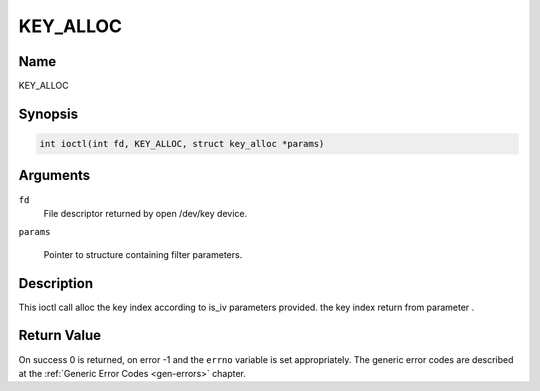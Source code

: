 .. Permission is granted to copy, distribute and/or modify this
.. document under the terms of the GNU Free Documentation License,
.. Version 1.1 or any later version published by the Free Software
.. Foundation, with no Invariant Sections, no Front-Cover Texts
.. and no Back-Cover Texts. A copy of the license is included at
.. Documentation/media/uapi/fdl-appendix.rst.
..
.. TODO: replace it to GFDL-1.1-or-later WITH no-invariant-sections

.. _KEY_ALLOC:

==============
KEY_ALLOC
==============

Name
----

KEY_ALLOC


Synopsis
--------
.. code-block:: c

     int ioctl(int fd, KEY_ALLOC, struct key_alloc *params)

Arguments
---------

``fd``
    File descriptor returned by open /dev/key device.

``params``

    Pointer to structure containing filter parameters.


Description
-----------

This ioctl call alloc the key index according to is_iv
parameters provided. the key index return from parameter .


Return Value
------------

On success 0 is returned, on error -1 and the ``errno`` variable is set
appropriately. The generic error codes are described at the
:ref:`Generic Error Codes <gen-errors>` chapter.
